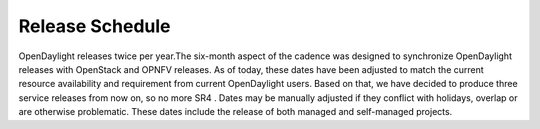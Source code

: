 ================
Release Schedule
================

OpenDaylight releases twice per year.The six-month aspect of the cadence was designed to synchronize OpenDaylight
releases with OpenStack and OPNFV releases. As of today, these dates have been adjusted to match the current resource availability and requirement from current OpenDaylight users. Based on that, we have decided to produce three service releases from now on, so no more SR4 .
Dates may be manually adjusted if they conflict with holidays, overlap or are otherwise problematic. These dates include the release of both managed and self-managed projects.

.. list-table::
   :widths: 20 20 20 20 20 20 40
   :header-rows: 1
   :stub-columns: 1

   * - **Event**
     - **Neon Date**
     - **Relative Date**
     - **Start-Relative Date**
     - **Description**

   * - Release Start
     - 2018-09-06
     - Start Date
     - Start Date +0
     - Declare Intention: Submit **Project_Plan** Jira item in TSC project

   * - Initial Checkpoint
     - 2018-09-20
     - Start Date + 2 weeks
     - Start Date +2 weeks
     - Initial Checkpoint. All Managed Projects must have completed
       **Project_Plan** Jira items in TSC project.

   * - Release Integrated Deadline
     - 2018-10-04
     - Initial Checkpoint + 2 weeks
     - Start Date +4 weeks
     - Deadline for Release Integrated Projects (currently ODLPARENT,
       YANGTOOLS and MDSAL) to provide the desired version deliverables for
       downstream Snapshot Integrated Projects to consume.
       For Sodium, this is +1 more week to resolve conflict with ONS NA 2019.

   * - Version Bump
     - 2018-10-05
     - Release Integrated Deadline + 1 day
     - Start Date +4 weeks 1 day
     - Prepare version bump patches and merge them in (RelEng team). Spend the
       next 2 weeks to get green build for all MSI Projects and a healthy
       distribution.

   * - Version Bump Checkpoint
     - 2018-10-18
     - Release Integrated Deadline + 2 weeks
     - Start Date +6 weeks
     - Check status of MSI Projects to see if we have green builds and a
       healthy distribution. Revert the MRI deliverables if deemed necessary.

   * - CSIT Checkpoint
     - 2018-11-01
     - Version Bump Checkpoint + 2 weeks
     - Start Date +8 weeks
     - All Managed Release CSIT should be in good shape - get all MSI Projects'
       CSIT results as they were before the version bump. This is the final
       opportunity to revert the MRI deliverables if deemed necessary.

   * - Middle Checkpoint
     - 2019-01-10
     - CSIT Checkpoint + 8 weeks (sometimes +2 weeks to avoid December holidays)
     - Start Date +16 weeks (sometimes +2 weeks to avoid December holidays)
     - Checkpoint for status of Managed Projects - especially Snapshot
       Integrated Projects.

   * - Code Freeze
     - 2019-01-24
     - Middle Checkpoint + 4 weeks
     - Start Date +20 weeks
     - Code freeze for all Managed Projects - cut and lock release branch. Only
       allow blocker bugfixes in release branch.

   * - Final Checkpoint
     - 2019-02-07
     - Code Freeze + 2 weeks
     - Start Date +22 weeks
     - Final Checkpoint for all Managed Projects.

   * - Formal Release
     - 2019-03-25
     - 6 months after Start Date
     - Start Date +6 months
     - Formal release

   * - Service Release 1
     - 2019-05-16
     - 1.5 month after Formal Release
     - Start Date +7.5 months
     - Service Release 1 (SR1)

   * - Service Release 2
     - 2019-08-08
     - 3 months after SR1
     - Start Date +10.5 months
     - Service Release 2 (SR2)

   * - Service Release 3
     - 2019-12-05
     - 4 months after SR2
     - Start Date +14 months
     - Service Release 3 (SR3) - Final Service Release

   * - Service Release 4
     - N/A
     - Not Available Anymore
     - Not Available Anymore
     - Service Release 4 (SR4) - N/A

   * - Release End of Life
     - 2020-03-25
     - 4 months after SR3
     - Start Date +18 months
     - End of Life - coincides with the Formal Release of the current release+2
       versions and the start of the current release+3 versions
